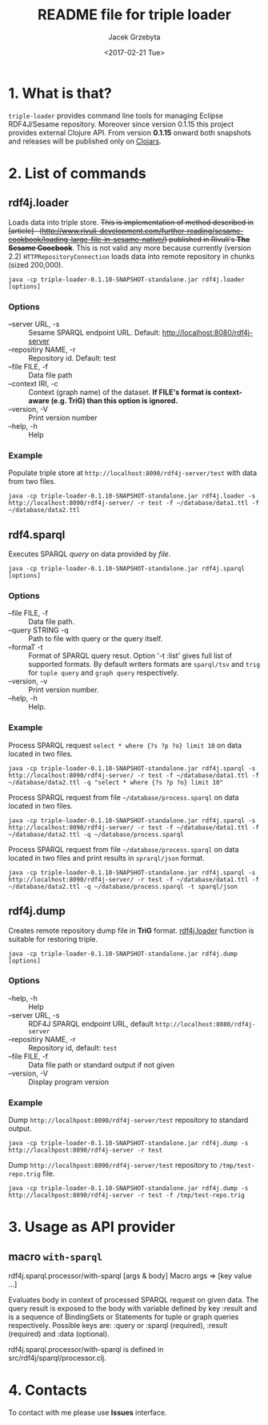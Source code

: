 #+startup: indent showall
#+title: README file for triple loader
#+author: Jacek Grzebyta
#+date: <2017-02-21 Tue>
#+startup: showall

# Travis is switched off
# [[https://travis-ci.org/jgrzebyta/sesame-loader?branch=master][https://travis-ci.org/jgrzebyta/sesame-loader.svg?branch=master]]

[[https://img.shields.io/clojars/v/adalab/triple-loader.svg]]

* 1. What is that?

=triple-loader= provides command line tools for managing Eclipse RDF4J/Sesame repository. Moreover since version 0.1.15 this project provides external Clojure API. From version *0.1.15* onward both snapshots and releases will be published only on [[https://clojars.org/adalab/triple-loader][Clojars]].

* 2. List of commands
** rdf4j.loader
Loads data into triple store.
+This is implementation of method described in [article]-- (http://www.rivuli-development.com/further-reading/sesame-cookbook/loading-large-file-in-sesame-native/) published in Rivuli's *The Sesame Coocbook*+. This is not valid any more because currently (version 2.2) =HTTPRepositoryConnection= loads data into remote repository in chunks (sized 200,000). 


#+begin_src shell
java -cp triple-loader-0.1.10-SNAPSHOT-standalone.jar rdf4j.loader [options]
#+end_src

*** Options
    - --server URL, -s :: Sesame SPARQL endpoint URL. Default: http://localhost:8080/rdf4j-server                  
    - --repositiry NAME, -r :: Repository id. Default: test
    - --file FILE, -f :: Data file path                                       
    - --context IRI, -c :: Context (graph name) of the dataset. *If FILE's format is context-aware (e.g. TriG) than this option is ignored.* 
    - --version, -V :: Print version number
    - --help, -h :: Help
*** Example

Populate triple store at =http://localhost:8090/rdf4j-server/test= with data from two files.

#+begin_src shell
java -cp triple-loader-0.1.10-SNAPSHOT-standalone.jar rdf4j.loader -s http://localhost:8090/rdf4j-server/ -r test -f ~/database/data1.ttl -f ~/database/data2.ttl
#+end_src


** rdf4.sparql
Executes SPARQL /query/ on data provided by /file/.  

#+begin_src shell
java -cp triple-loader-0.1.10-SNAPSHOT-standalone.jar rdf4j.sparql [options]
#+end_src

*** Options
    - --file FILE, -f :: Data file path.
    - --query STRING -q :: Path to file with query or the query itself.
    - --formaT -t :: Format of SPARQL query resut. Option '-t :list' gives full list of supported formats. 
                     By default writers formats are =sparql/tsv= and =trig= for =tuple query= and =graph query= respectively.
    - --version, -v :: Print version number.
    - --help, -h :: Help.
*** Example

Process SPARQL request =select * where {?s ?p ?o} limit 10= on data located in two files.

#+begin_src shell
java -cp triple-loader-0.1.10-SNAPSHOT-standalone.jar rdf4j.sparql -s http://localhost:8090/rdf4j-server/ -r test -f ~/database/data1.ttl -f ~/database/data2.ttl -q "select * where {?s ?p ?o} limit 10"
#+end_src


Process SPARQL request from file =~/database/process.sparql= on data located in two files.

#+begin_src shell
java -cp triple-loader-0.1.10-SNAPSHOT-standalone.jar rdf4j.sparql -s http://localhost:8090/rdf4j-server/ -r test -f ~/database/data1.ttl -f ~/database/data2.ttl -q ~/database/process.sparql
#+end_src

Process SPARQL request from file =~/database/process.sparql= on data located in two files and print results in =sprarql/json= format.

#+begin_src shell
java -cp triple-loader-0.1.10-SNAPSHOT-standalone.jar rdf4j.sparql -s http://localhost:8090/rdf4j-server/ -r test -f ~/database/data1.ttl -f ~/database/data2.ttl -q ~/database/process.sparql -t sparql/json
#+end_src


** rdf4j.dump
Creates remote repository dump file in *TriG* format. [[#rdf4jloader][rdf4j.loader]] function is suitable for restoring triple. 

#+begin_src shell
java -cp triple-loader-0.1.10-SNAPSHOT-standalone.jar rdf4j.dump [options]
#+end_src

*** Options
- --help, -h :: Help
- --server URL, -s :: RDF4J SPARQL endpoint URL, default =http://localhost:8080/rdf4j-server=
- --repositiry NAME, -r :: Repository id, default: =test=
- --file FILE, -f :: Data file path or standard output if not given 
- --version, -V :: Display program version 

*** Example
Dump =http://localhpost:8090/rdf4j-server/test= repository to standard output.

#+begin_src shell
java -cp triple-loader-0.1.10-SNAPSHOT-standalone.jar rdf4j.dump -s http://localhpost:8090/rdf4j-server -r test
#+end_src


Dump =http://localhpost:8090/rdf4j-server/test= repository to =/tmp/test-repo.trig= file.

#+begin_src shell
java -cp triple-loader-0.1.10-SNAPSHOT-standalone.jar rdf4j.dump -s http://localhpost:8090/rdf4j-server -r test -f /tmp/test-repo.trig
#+end_src

* 3. Usage as API provider

** macro =with-sparql=

rdf4j.sparql.processor/with-sparql
 [args & body]
Macro
   args => [key value ...]

  Evaluates body in context of processed SPARQL request on given data.
  The query result is exposed to the body with variable defined by key :result and
  is a sequence of BindingSets or Statements for tuple or graph queries respectively. 
  Possible keys are: :query or :sparql (required), :result (required) and :data (optional).

rdf4j.sparql.processor/with-sparql is defined in src/rdf4j/sparql/processor.clj.


* 4. Contacts
To contact with me please use *Issues* interface.
